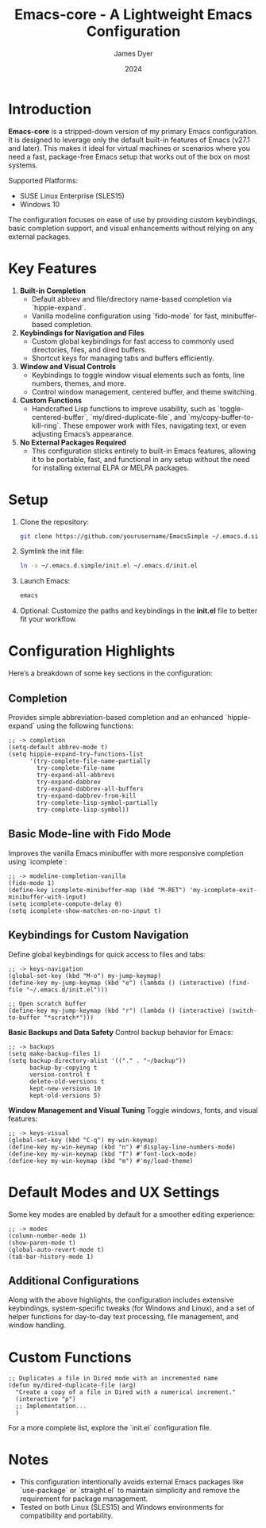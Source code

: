 #+title: Emacs-core - A Lightweight Emacs Configuration
#+author: James Dyer
#+date: 2024
#+description: A stripped-down Emacs configuration that avoids external packages, perfect for lightweight usage in VMs or basic tasks.
#+startup: content
#+todo: TODO | DONE
#+property: header-args :tangle no

* Introduction

*Emacs-core* is a stripped-down version of my primary Emacs configuration. It is designed to leverage only the default built-in features of Emacs (v27.1 and later). This makes it ideal for virtual machines or scenarios where you need a fast, package-free Emacs setup that works out of the box on most systems.

Supported Platforms:
- SUSE Linux Enterprise (SLES15)
- Windows 10

The configuration focuses on ease of use by providing custom keybindings, basic completion support, and visual enhancements without relying on any external packages.

* Key Features

1. *Built-in Completion*
   - Default abbrev and file/directory name-based completion via `hippie-expand`.
   - Vanilla modeline configuration using `fido-mode` for fast, minibuffer-based completion.

2. *Keybindings for Navigation and Files*
   - Custom global keybindings for fast access to commonly used directories, files, and dired buffers.
   - Shortcut keys for managing tabs and buffers efficiently.

3. *Window and Visual Controls*
   - Keybindings to toggle window visual elements such as fonts, line numbers, themes, and more.
   - Control window management, centered buffer, and theme switching.

4. *Custom Functions*
   - Handcrafted Lisp functions to improve usability, such as `toggle-centered-buffer`, `my/dired-duplicate-file`, and `my/copy-buffer-to-kill-ring`. These empower work with files, navigating text, or even adjusting Emacs’s appearance.

5. *No External Packages Required*
   - This configuration sticks entirely to built-in Emacs features, allowing it to be portable, fast, and functional in any setup without the need for installing external ELPA or MELPA packages.

* Setup

1. Clone the repository:

   #+begin_src bash
   git clone https://github.com/yourusername/EmacsSimple ~/.emacs.d.simple
   #+end_src


2. Symlink the init file:

   #+begin_src bash
   ln -s ~/.emacs.d.simple/init.el ~/.emacs.d/init.el
   #+end_src

3. Launch Emacs:

   #+begin_src bash
   emacs
   #+end_src

4. Optional: Customize the paths and keybindings in the **init.el** file to better fit your workflow.

* Configuration Highlights

Here’s a breakdown of some key sections in the configuration:

** Completion

Provides simple abbreviation-based completion and an enhanced `hippie-expand` using the following functions:

#+begin_src elisp
;; -> completion
(setq-default abbrev-mode t)
(setq hippie-expand-try-functions-list
      '(try-complete-file-name-partially
        try-complete-file-name
        try-expand-all-abbrevs
        try-expand-dabbrev
        try-expand-dabbrev-all-buffers
        try-expand-dabbrev-from-kill
        try-complete-lisp-symbol-partially
        try-complete-lisp-symbol))
#+end_src

** Basic Mode-line with Fido Mode

Improves the vanilla Emacs minibuffer with more responsive completion using `icomplete`:

#+begin_src elisp
;; -> modeline-completion-vanilla
(fido-mode 1)
(define-key icomplete-minibuffer-map (kbd "M-RET") 'my-icomplete-exit-minibuffer-with-input)
(setq icomplete-compute-delay 0)
(setq icomplete-show-matches-on-no-input t)
#+end_src

** Keybindings for Custom Navigation

Define global keybindings for quick access to files and tabs:

#+begin_src elisp
;; -> keys-navigation
(global-set-key (kbd "M-o") my-jump-keymap)
(define-key my-jump-keymap (kbd "e") (lambda () (interactive) (find-file "~/.emacs.d/init.el")))

;; Open scratch buffer
(define-key my-jump-keymap (kbd "r") (lambda () (interactive) (switch-to-buffer "*scratch*")))
#+end_src

**Basic Backups and Data Safety**
Control backup behavior for Emacs:

#+begin_src elisp
;; -> backups
(setq make-backup-files 1)
(setq backup-directory-alist '(("." . "~/backup"))
      backup-by-copying t
      version-control t
      delete-old-versions t
      kept-new-versions 10
      kept-old-versions 5)
#+end_src

**Window Management and Visual Tuning**
Toggle windows, fonts, and visual features:

#+begin_src elisp
;; -> keys-visual
(global-set-key (kbd "C-q") my-win-keymap)
(define-key my-win-keymap (kbd "n") #'display-line-numbers-mode)
(define-key my-win-keymap (kbd "f") #'font-lock-mode)
(define-key my-win-keymap (kbd "m") #'my/load-theme)
#+end_src

* Default Modes and UX Settings

Some key modes are enabled by default for a smoother editing experience:

#+begin_src elisp
;; -> modes
(column-number-mode 1)
(show-paren-mode t)
(global-auto-revert-mode t)
(tab-bar-history-mode 1)
#+end_src

** Additional Configurations

Along with the above highlights, the configuration includes extensive keybindings, system-specific tweaks (for Windows and Linux), and a set of helper functions for day-to-day text processing, file management, and window handling.

* Custom Functions

#+begin_src elisp
;; Duplicates a file in Dired mode with an incremented name
(defun my/dired-duplicate-file (arg)
  "Create a copy of a file in Dired with a numerical increment."
  (interactive "p")
  ;; Implementation...
  )
#+end_src

For a more complete list, explore the `init.el` configuration file.

* Notes

- This configuration intentionally avoids external Emacs packages like `use-package` or `straight.el` to maintain simplicity and remove the requirement for package management.
- Tested on both Linux (SLES15) and Windows environments for compatibility and portability.
